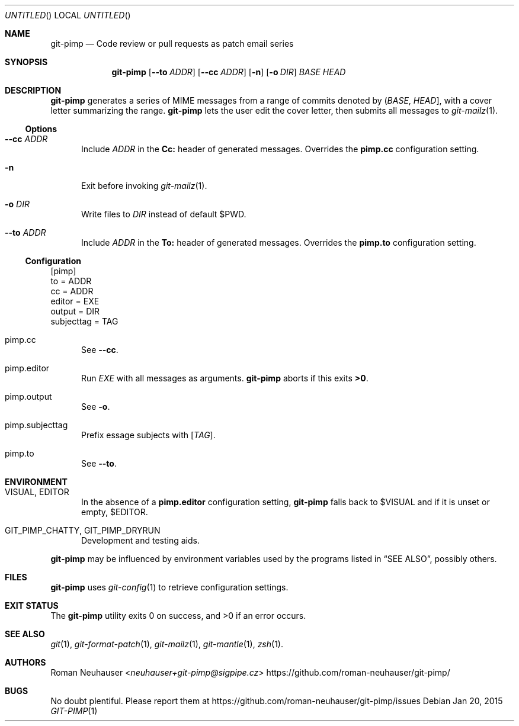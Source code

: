 .\" This document is in the public domain.
.\" vim: fdm=marker cms=.\\"\ %s
.
.\" FRONT MATTER {{{
.Dd Jan 20, 2015
.Os
.Dt GIT-PIMP 1
.
.Sh NAME
.Nm git-pimp
.Nd Code review or pull requests as patch email series
.\" FRONT MATTER }}}
.
.\" SYNOPSIS {{{
.Sh SYNOPSIS
.Nm
.Op Fl \-to Ar ADDR
.Op Fl \-cc Ar ADDR
.Op Fl n
.Op Fl o Ar DIR
.Ar BASE
.Ar HEAD
.\" SYNOPSIS }}}
.
.\" DESCRIPTION {{{
.Sh DESCRIPTION
.Nm
generates a series of MIME messages from a range of commits
denoted by
.Li ( Ar BASE , Ar HEAD ] ,
with a cover letter summarizing the range.
.Nm
lets the user edit the cover letter, then submits all messages to
.Xr git-mailz 1 .
.
.Ss Options
.Bl -tag -width "xxx"
.It Fl \-cc Ar ADDR
Include
.Ar ADDR
in the
.Li Cc:
header of generated messages.
Overrides the
.Li pimp.cc
configuration setting.
.It Fl n
Exit before invoking
.Xr git-mailz 1 .
.It Fl o Ar DIR
Write files to
.Ar DIR
instead of default
.Ev $PWD .
.It Fl \-to Ar ADDR
Include
.Ar ADDR
in the
.Li To:
header of generated messages.
Overrides the
.Li pimp.to
configuration setting.
.El
.Ss Configuration
.Bd -literal
[pimp]
  to = ADDR
  cc = ADDR
  editor = EXE
  output = DIR
  subjecttag = TAG
.Ed
.Bl -tag -width "xxx"
.It pimp.cc
See
.Fl \-cc .
.It pimp.editor
Run
.Va EXE
with all messages as arguments.
.Nm
aborts if this exits
.Li >0 .
.It pimp.output
See
.Fl o .
.It pimp.subjecttag
Prefix essage subjects with
.Li [ Va TAG ] .
.It pimp.to
See
.Fl \-to .
.El
.\" DESCRIPTION }}}
.\" ENVIRONMENT {{{
.Sh ENVIRONMENT
.Bl -tag -width "xxx"
.It VISUAL, EDITOR
In the absence of a
.Li pimp.editor
configuration setting,
.Nm
falls back to
.Ev $VISUAL
and if it is unset or empty,
.Ev $EDITOR .
.It GIT_PIMP_CHATTY, GIT_PIMP_DRYRUN
Development and testing aids.
.El
.Pp
.Nm
may be influenced by environment variables used by
the programs listed in
.Sx SEE ALSO ,
possibly others.
.\" ENVIRONMENT }}}
.\" FILES {{{
.Sh FILES
.Nm
uses
.Xr git-config 1
to retrieve configuration settings.
.\" FILES }}}
.\" EXIT STATUS {{{
.Sh EXIT STATUS
.Ex -std
.\" EXIT STATUS }}}
.\" EXAMPLES {{{
.\"Sh EXAMPLES
.\" EXAMPLES }}}
.\" .Sh DIAGNOSTICS
.\" SEE ALSO {{{
.Sh SEE ALSO
.Xr git 1 ,
.Xr git-format-patch 1 ,
.Xr git-mailz 1 ,
.Xr git-mantle 1 ,
.Xr zsh 1 .
.\" SEE ALSO }}}
.\" .Sh STANDARDS
.\" .Sh HISTORY
.\" AUTHORS {{{
.Sh AUTHORS
.An Roman Neuhauser Aq Mt neuhauser+git-pimp@sigpipe.cz
.Lk https://github.com/roman-neuhauser/git-pimp/
.\" AUTHORS }}}
.\" BUGS {{{
.Sh BUGS
No doubt plentiful.
Please report them at
.Lk https://github.com/roman-neuhauser/git-pimp/issues
.\" BUGS }}}
